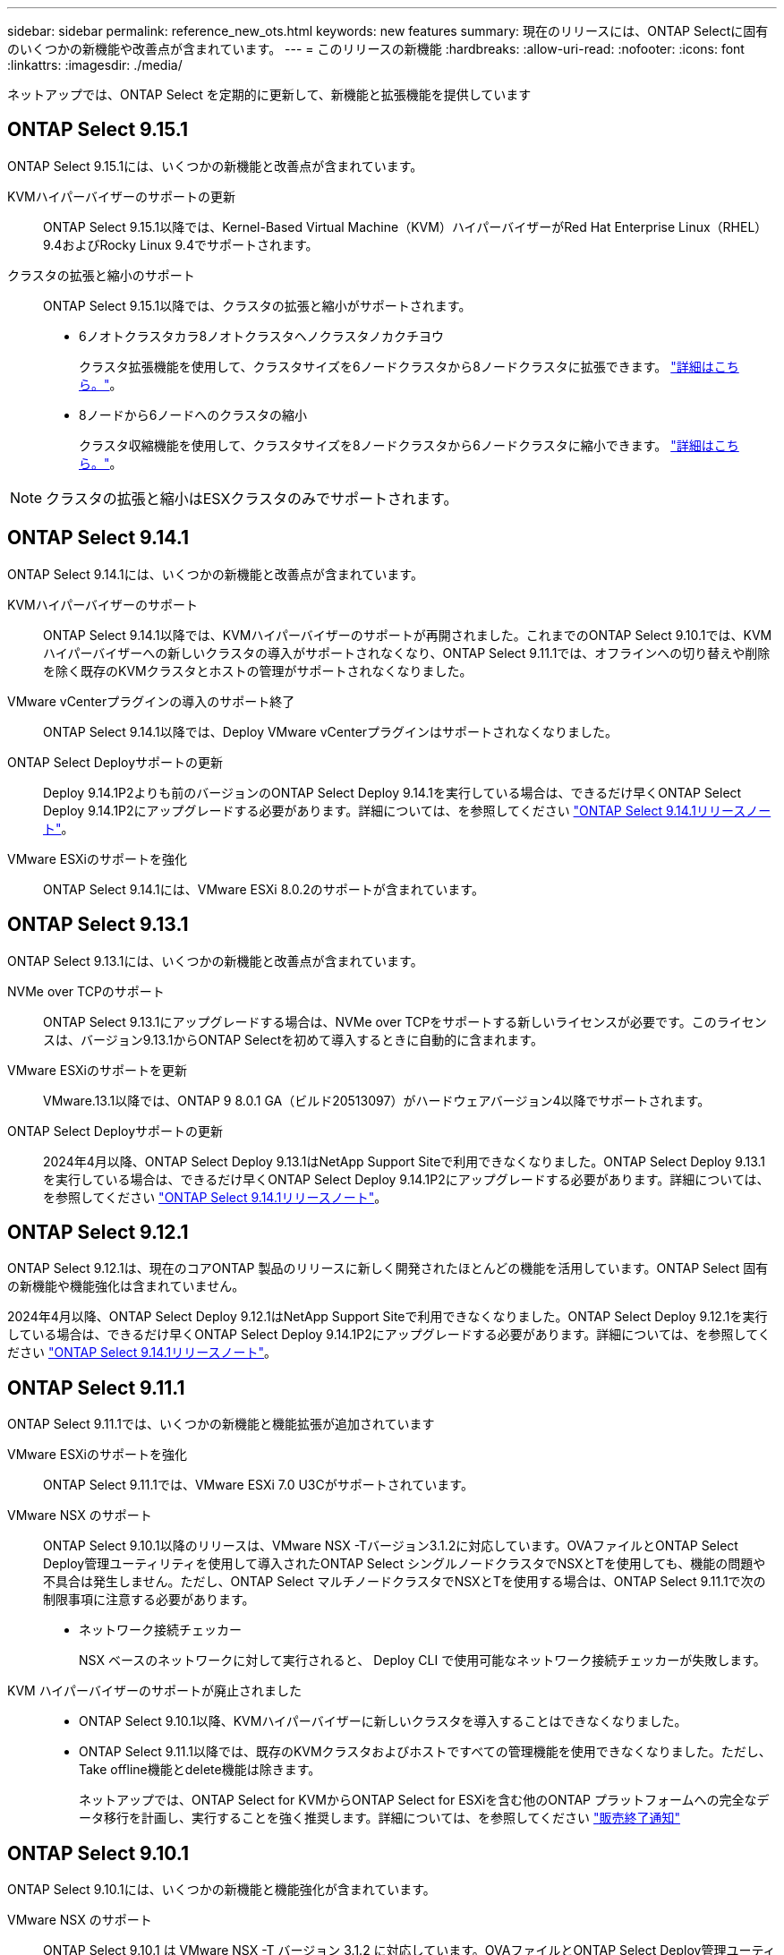 ---
sidebar: sidebar 
permalink: reference_new_ots.html 
keywords: new features 
// summary: The current release includes several new features and improvements specific to ONTAP Select. 
summary: 現在のリリースには、ONTAP Selectに固有のいくつかの新機能や改善点が含まれています。 
---
= このリリースの新機能
:hardbreaks:
:allow-uri-read: 
:nofooter: 
:icons: font
:linkattrs: 
:imagesdir: ./media/


[role="lead"]
ネットアップでは、ONTAP Select を定期的に更新して、新機能と拡張機能を提供しています



== ONTAP Select 9.15.1

ONTAP Select 9.15.1には、いくつかの新機能と改善点が含まれています。

KVMハイパーバイザーのサポートの更新:: ONTAP Select 9.15.1以降では、Kernel-Based Virtual Machine（KVM）ハイパーバイザーがRed Hat Enterprise Linux（RHEL）9.4およびRocky Linux 9.4でサポートされます。
クラスタの拡張と縮小のサポート:: ONTAP Select 9.15.1以降では、クラスタの拡張と縮小がサポートされます。
+
--
* 6ノオトクラスタカラ8ノオトクラスタヘノクラスタノカクチヨウ
+
クラスタ拡張機能を使用して、クラスタサイズを6ノードクラスタから8ノードクラスタに拡張できます。 link:task_cluster_expansion_contraction.html#expand-the-cluster["詳細はこちら。"]。

* 8ノードから6ノードへのクラスタの縮小
+
クラスタ収縮機能を使用して、クラスタサイズを8ノードクラスタから6ノードクラスタに縮小できます。 link:task_cluster_expansion_contraction.html#contract-the-cluster["詳細はこちら。"]。



--



NOTE: クラスタの拡張と縮小はESXクラスタのみでサポートされます。



== ONTAP Select 9.14.1

ONTAP Select 9.14.1には、いくつかの新機能と改善点が含まれています。

KVMハイパーバイザーのサポート:: ONTAP Select 9.14.1以降では、KVMハイパーバイザーのサポートが再開されました。これまでのONTAP Select 9.10.1では、KVMハイパーバイザーへの新しいクラスタの導入がサポートされなくなり、ONTAP Select 9.11.1では、オフラインへの切り替えや削除を除く既存のKVMクラスタとホストの管理がサポートされなくなりました。
VMware vCenterプラグインの導入のサポート終了:: ONTAP Select 9.14.1以降では、Deploy VMware vCenterプラグインはサポートされなくなりました。
ONTAP Select Deployサポートの更新:: Deploy 9.14.1P2よりも前のバージョンのONTAP Select Deploy 9.14.1を実行している場合は、できるだけ早くONTAP Select Deploy 9.14.1P2にアップグレードする必要があります。詳細については、を参照してください link:https://library.netapp.com/ecm/ecm_download_file/ECMLP2886733["ONTAP Select 9.14.1リリースノート"^]。
VMware ESXiのサポートを強化:: ONTAP Select 9.14.1には、VMware ESXi 8.0.2のサポートが含まれています。




== ONTAP Select 9.13.1

ONTAP Select 9.13.1には、いくつかの新機能と改善点が含まれています。

NVMe over TCPのサポート:: ONTAP Select 9.13.1にアップグレードする場合は、NVMe over TCPをサポートする新しいライセンスが必要です。このライセンスは、バージョン9.13.1からONTAP Selectを初めて導入するときに自動的に含まれます。
VMware ESXiのサポートを更新:: VMware.13.1以降では、ONTAP 9 8.0.1 GA（ビルド20513097）がハードウェアバージョン4以降でサポートされます。
ONTAP Select Deployサポートの更新:: 2024年4月以降、ONTAP Select Deploy 9.13.1はNetApp Support Siteで利用できなくなりました。ONTAP Select Deploy 9.13.1を実行している場合は、できるだけ早くONTAP Select Deploy 9.14.1P2にアップグレードする必要があります。詳細については、を参照してください link:https://library.netapp.com/ecm/ecm_download_file/ECMLP2886733["ONTAP Select 9.14.1リリースノート"^]。




== ONTAP Select 9.12.1

ONTAP Select 9.12.1は、現在のコアONTAP 製品のリリースに新しく開発されたほとんどの機能を活用しています。ONTAP Select 固有の新機能や機能強化は含まれていません。

2024年4月以降、ONTAP Select Deploy 9.12.1はNetApp Support Siteで利用できなくなりました。ONTAP Select Deploy 9.12.1を実行している場合は、できるだけ早くONTAP Select Deploy 9.14.1P2にアップグレードする必要があります。詳細については、を参照してください link:https://library.netapp.com/ecm/ecm_download_file/ECMLP2886733["ONTAP Select 9.14.1リリースノート"^]。



== ONTAP Select 9.11.1

ONTAP Select 9.11.1では、いくつかの新機能と機能拡張が追加されています

VMware ESXiのサポートを強化:: ONTAP Select 9.11.1では、VMware ESXi 7.0 U3Cがサポートされています。
VMware NSX のサポート:: ONTAP Select 9.10.1以降のリリースは、VMware NSX -Tバージョン3.1.2に対応しています。OVAファイルとONTAP Select Deploy管理ユーティリティを使用して導入されたONTAP Select シングルノードクラスタでNSXとTを使用しても、機能の問題や不具合は発生しません。ただし、ONTAP Select マルチノードクラスタでNSXとTを使用する場合は、ONTAP Select 9.11.1で次の制限事項に注意する必要があります。
+
--
* ネットワーク接続チェッカー
+
NSX ベースのネットワークに対して実行されると、 Deploy CLI で使用可能なネットワーク接続チェッカーが失敗します。



--
KVM ハイパーバイザーのサポートが廃止されました::
+
--
* ONTAP Select 9.10.1以降、KVMハイパーバイザーに新しいクラスタを導入することはできなくなりました。
* ONTAP Select 9.11.1以降では、既存のKVMクラスタおよびホストですべての管理機能を使用できなくなりました。ただし、Take offline機能とdelete機能は除きます。
+
ネットアップでは、ONTAP Select for KVMからONTAP Select for ESXiを含む他のONTAP プラットフォームへの完全なデータ移行を計画し、実行することを強く推奨します。詳細については、を参照してください https://mysupport.netapp.com/info/communications/ECMLP2877451.html["販売終了通知"^]



--




== ONTAP Select 9.10.1

ONTAP Select 9.10.1には、いくつかの新機能と機能強化が含まれています。

VMware NSX のサポート:: ONTAP Select 9.10.1 は VMware NSX -T バージョン 3.1.2 に対応しています。OVAファイルとONTAP Select Deploy管理ユーティリティを使用して導入されたONTAP Select シングルノードクラスタでNSXとTを使用しても、機能の問題や不具合は発生しません。ただし、 NSX と ONTAP Select マルチノードクラスタを併用する場合は、次の要件および制限事項に注意してください。
+
--
* クラスタ MTU
+
追加のオーバーヘッドを考慮してクラスタを導入する前に、クラスタの MTU サイズを 8800 に手動で調整する必要があります。VMware のガイダンスでは、 NSX を使用する場合に 200 バイトのバッファを使用できるようにする方法を説明しています

* ネットワーク 4x10Gb 構成
+
4 つの NIC が設定された VMware ESXi ホストに ONTAP Select を導入する場合、 Deploy ユーティリティから、 2 つの異なるポートグループに内部トラフィックを分割し、 2 つの異なるポートグループに外部トラフィックを分けるというベストプラクティスに従うように求められます。ただし、オーバーレイネットワークを使用する場合、この設定は機能しないため、推奨事項は無視してください。この場合は、内部ポートグループを 1 つと外部ポートグループを 1 つだけ使用してください。

* ネットワーク接続チェッカー
+
NSX ベースのネットワークに対して実行されると、 Deploy CLI で使用可能なネットワーク接続チェッカーが失敗します。



--
KVM ハイパーバイザーのサポートが廃止されました:: ONTAP Select 9.10.1 以降、 KVM ハイパーバイザーに新しいクラスタを導入することはできなくなりました。ただし、クラスタを以前のリリースから 9.10.1 にアップグレードしても、 Deploy ユーティリティを使用してクラスタを管理できます。




== ONTAP Select 9.9.1

ONTAP Select 9.9.1では、いくつかの新機能と機能拡張が実装されています

プロセッサー・ファミリーのサポート:: ONTAP Select 9.9.1以降では、インテルXeon Sandy Bridge以降のCPUモデルのみがONTAP Selectでサポートされます。
VMware ESXiのサポートを更新:: VMware ESXiのサポートは、ONTAP Select 9.9..1で強化されました。次のリリースがサポートされるようになりました。
+
--
* ESXi 7.0 U2
* ESXi 7.0 U1


--




== ONTAP Select 9.8

ONTAP Select 9.8には、いくつかの新機能と変更された機能が含まれています。

高速インターフェイス:: 高速インターフェイス機能は、25G（25GbE）と40G（40GbE）の両方にオプションを提供することで、ネットワーク接続を強化します。この速度を高速で使用する場合のパフォーマンスを最大限に高めるには、ONTAP Select のドキュメントに従ってポートマッピング設定のベストプラクティスに従う必要があります。
VMware ESXiのサポートを更新:: ONTAP Select 9.8については、VMware ESXiのサポートに関して2つの変更があります。
+
--
* ESXi 7.0がサポートされる（GAビルド15849807以降）
* ESXi 6.0はサポートされなくなりました


--

